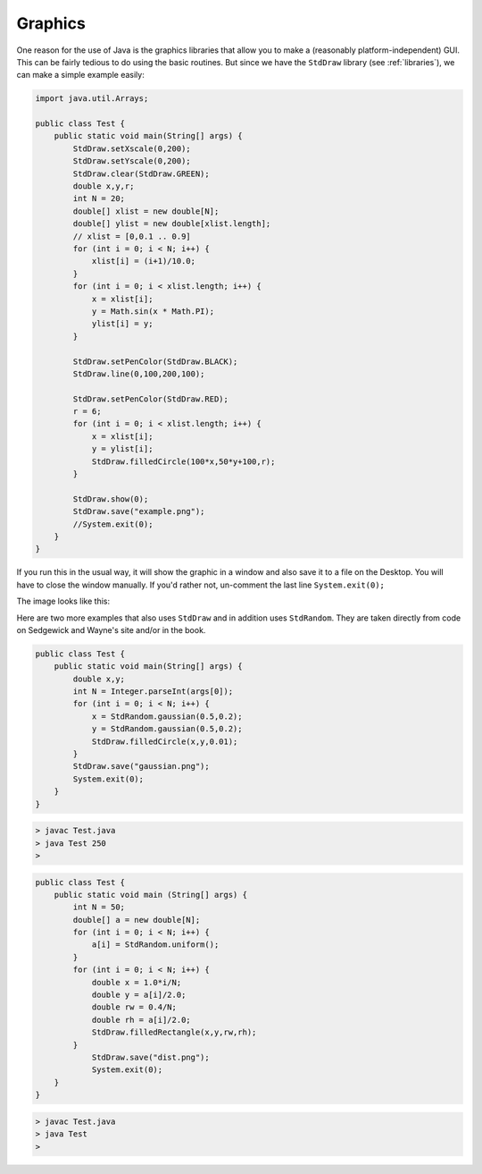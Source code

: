 .. _graphics:

########
Graphics
########

One reason for the use of Java is the graphics libraries that allow you to make a (reasonably platform-independent) GUI.  This can be fairly tedious to do using the basic routines.  But since we have the ``StdDraw`` library (see :ref:`libraries`), we can make a simple example easily:

.. sourcecode:: java

    import java.util.Arrays;

    public class Test {
        public static void main(String[] args) {
            StdDraw.setXscale(0,200);
            StdDraw.setYscale(0,200);
            StdDraw.clear(StdDraw.GREEN);
            double x,y,r;
            int N = 20;
            double[] xlist = new double[N];
            double[] ylist = new double[xlist.length];
            // xlist = [0,0.1 .. 0.9]
            for (int i = 0; i < N; i++) {
                xlist[i] = (i+1)/10.0;
            }
            for (int i = 0; i < xlist.length; i++) {
                x = xlist[i];
                y = Math.sin(x * Math.PI);
                ylist[i] = y;
            }

            StdDraw.setPenColor(StdDraw.BLACK);
            StdDraw.line(0,100,200,100);

            StdDraw.setPenColor(StdDraw.RED);
            r = 6;
            for (int i = 0; i < xlist.length; i++) {
                x = xlist[i];
                y = ylist[i];
                StdDraw.filledCircle(100*x,50*y+100,r);
            }

            StdDraw.show(0);
            StdDraw.save("example.png");
            //System.exit(0);
        }
    }
    
If you run this in the usual way, it will show the graphic in a window and also save it to a file on the Desktop.  You will have to close the window manually.  If you'd rather not, un-comment the last line ``System.exit(0);``

The image looks like this:

.. image:: /figures/example.png
   :scale: 100 %

Here are two more examples that also uses ``StdDraw`` and in addition uses ``StdRandom``.  They are taken directly from code on Sedgewick and Wayne's site and/or in the book.

.. sourcecode:: java

    public class Test {
        public static void main(String[] args) {
            double x,y;
            int N = Integer.parseInt(args[0]);
            for (int i = 0; i < N; i++) {
                x = StdRandom.gaussian(0.5,0.2);
                y = StdRandom.gaussian(0.5,0.2);
                StdDraw.filledCircle(x,y,0.01);
            }
            StdDraw.save("gaussian.png");
            System.exit(0);
        }
    }
    
.. sourcecode:: bash

    > javac Test.java
    > java Test 250
    >

.. image:: /figures/gaussian.png
   :scale: 100 %

.. sourcecode:: java

   public class Test {
       public static void main (String[] args) {
           int N = 50;
           double[] a = new double[N];
           for (int i = 0; i < N; i++) {
               a[i] = StdRandom.uniform();
           }
           for (int i = 0; i < N; i++) {
               double x = 1.0*i/N;
               double y = a[i]/2.0;
               double rw = 0.4/N;
               double rh = a[i]/2.0;
               StdDraw.filledRectangle(x,y,rw,rh);
           }
               StdDraw.save("dist.png");
               System.exit(0);
       }
   }
       
.. sourcecode:: bash

   > javac Test.java
   > java Test
   >

.. image:: /figures/dist.png
  :scale: 100 %
